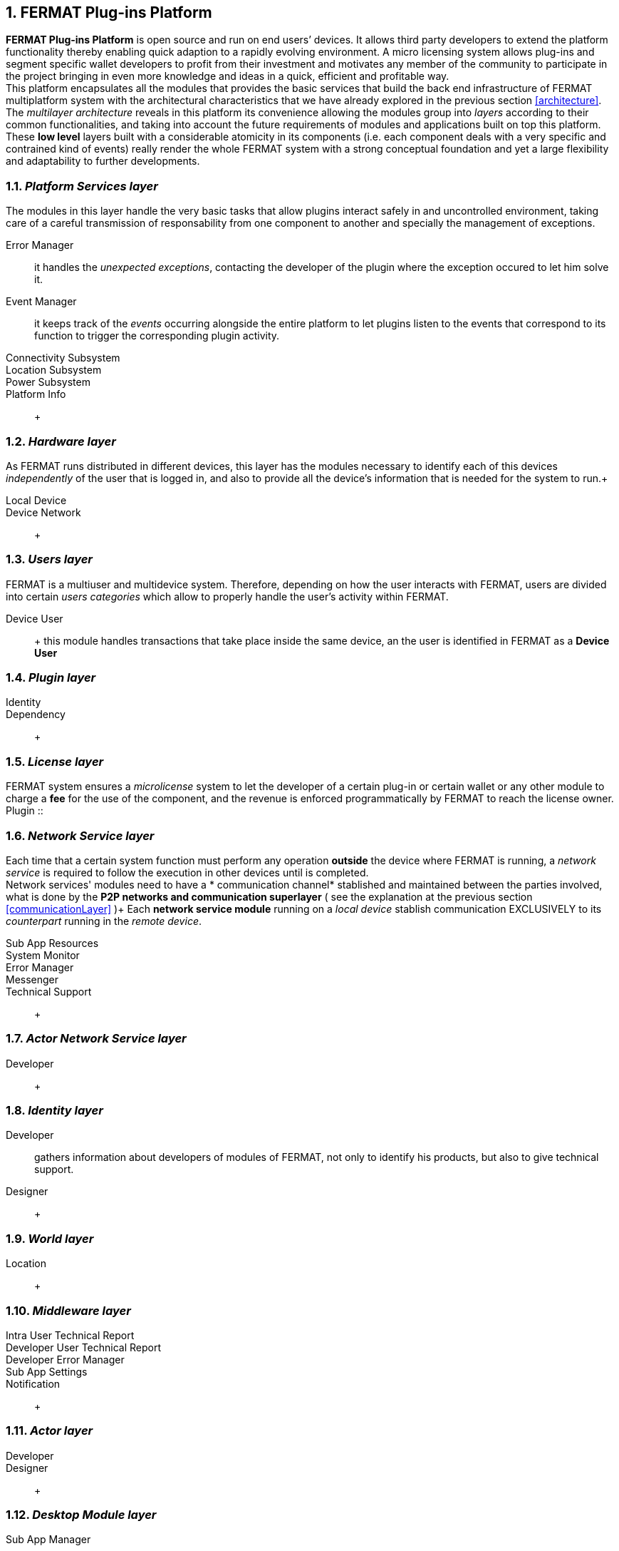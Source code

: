 :numbered:
== FERMAT Plug-ins Platform

*FERMAT Plug-ins Platform* is open source and run on end users’ devices. It allows third party developers to extend the platform functionality thereby enabling quick adaption to a rapidly evolving environment. A micro licensing system allows plug-ins and segment specific wallet developers to profit from their investment and motivates any member of the community to participate in the project bringing in even more knowledge and ideas in a quick, efficient and profitable way. +
This platform encapsulates all the modules that provides the basic services that build the back end infrastructure of FERMAT multiplatform system with the architectural characteristics that we have already explored in the previous section <<architecture>>. +
The _multilayer architecture_ reveals in this platform its convenience allowing the modules group into _layers_ according to their common functionalities, and taking into account the future requirements of modules and applications built on top this platform.
These *low level* layers built with a considerable atomicity in its components (i.e. each component deals with a very specific and contrained kind of events) really render the whole FERMAT system with a strong conceptual foundation and yet a large flexibility and adaptability to further developments. +


=== _Platform Services layer_
The modules in this layer handle the very basic tasks that allow plugins interact safely in and uncontrolled environment, taking care of a careful transmission of responsability from one component to another and specially the management of exceptions.
  
Error Manager :: it handles the _unexpected exceptions_, contacting the developer of the plugin where the exception occured to let him solve it. 
Event Manager :: it keeps track of the _events_ occurring alongside the entire platform to let plugins listen to the events that correspond to its function to trigger the corresponding plugin activity. 
Connectivity Subsystem ::
Location Subsystem ::
Power Subsystem ::
Platform Info :: + 


=== _Hardware layer_
As FERMAT runs distributed in different devices, this layer has the modules necessary to identify each of this devices _independently_ of the user that is logged in, and also to provide all the device's information that is needed for the system to run.+

Local Device ::
Device Network :: +


=== _Users layer_
FERMAT is a multiuser and multidevice system. Therefore, depending on how the user interacts with FERMAT, users are divided into certain _users categories_ which allow to properly handle the user's activity within FERMAT. +
 
Device User :: + this module handles transactions that take place inside the same device, an the user is identified in FERMAT as a *Device User*


=== _Plugin layer_

Identity ::
Dependency :: +


=== _License layer_
FERMAT system ensures a _microlicense_ system to let the developer of a certain plug-in or certain wallet or any other module to charge a *fee* for the use of the component, and the revenue is enforced programmatically by FERMAT to reach the license owner.    
Plugin :: +


=== _Network Service layer_
Each time that a certain system function must perform any operation *outside* the device where FERMAT is running, a _network service_ is required to follow the execution in other devices until is completed. +
Network services' modules need to have a * communication channel* stablished and maintained between the parties involved, what is done by the *P2P networks and communication superlayer* ( see the explanation at the previous section <<communicationLayer>> )+
Each *network service module* running on a _local device_ stablish communication EXCLUSIVELY to its _counterpart_ running in the _remote device_. +
 
Sub App Resources ::
System Monitor ::
Error Manager ::
Messenger ::
Technical Support :: +



=== _Actor Network Service layer_
Developer:: +


=== _Identity layer_
Developer :: gathers information about developers of modules of FERMAT, not only to identify his products, but also to give technical support.
Designer :: +


=== _World layer_
Location :: +

=== _Middleware layer_

Intra User Technical Report ::
Developer User Technical Report ::
Developer Error Manager ::
Sub App Settings ::
Notification :: +

=== _Actor layer_
Developer ::
Designer :: +


=== _Desktop Module layer_
Sub App Manager :: +


=== _Subapp Module layer_
Shell ::
Designer ::
Developer ::
Technical Support ::
Sys Monitor ::
Feedback ::
Reviews :: +

=== _Engine layer_

Sub App Runtime ::
Desktop Runtime :: +


=== _Desktop layer_

Sub App Manager :: +


=== _Subapp layer_
Shell ::
Designer ::
Developer ::
Technical Support ::
Sys Monitor ::
Feedback ::
Reviews :: +

